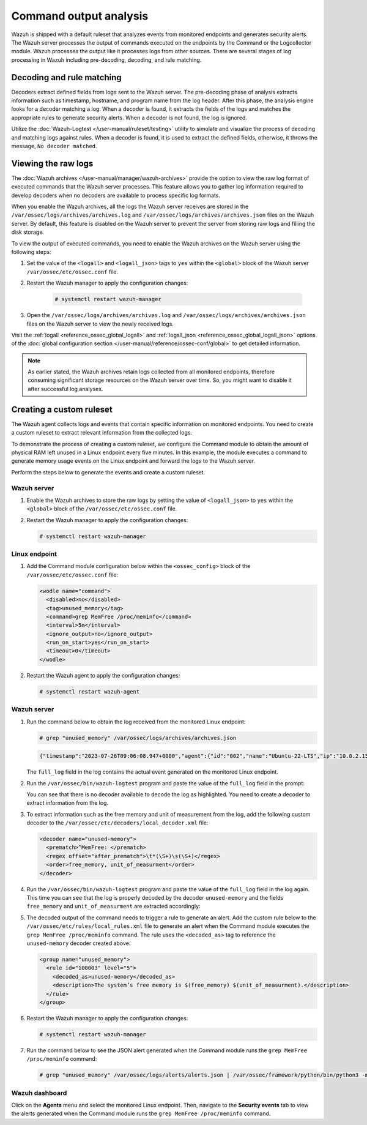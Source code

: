 .. Copyright (C) 2015, Wazuh, Inc.

.. meta::
  :description:  

Command output analysis
=======================

Wazuh is shipped with a default ruleset that analyzes events from monitored endpoints and generates security alerts. The Wazuh server processes the output of commands executed on the endpoints by the Command or the Logcollector module. Wazuh processes the output like it processes logs from other sources. There are several stages of log processing in Wazuh including pre-decoding, decoding, and rule matching.

Decoding and rule matching
--------------------------

Decoders extract defined fields from logs sent to the Wazuh server. The pre-decoding phase of analysis extracts information such as timestamp, hostname, and program name from the log header. After this phase, the analysis engine looks for a decoder matching a log. When a decoder is found, it extracts the fields of the logs and matches the appropriate rules to generate security alerts. When a decoder is not found, the log is ignored.

Utilize the :doc:`Wazuh-Logtest </user-manual/ruleset/testing>` utility to simulate and visualize the process of decoding and matching logs against rules. When a decoder is found, it is used to extract the defined fields, otherwise, it throws the message, ``No decoder matched``.

Viewing the raw logs
--------------------

The :doc:`Wazuh archives </user-manual/manager/wazuh-archives>` provide the option to view the raw log format of executed commands that the Wazuh server processes. This feature allows you to gather log information required to develop decoders when no decoders are available to process specific log formats.

When you enable the Wazuh archives, all the logs the Wazuh server receives are stored in the ``/var/ossec/logs/archives/archives.log`` and ``/var/ossec/logs/archives/archives.json`` files on the Wazuh server. By default, this feature is disabled on the Wazuh server to prevent the server from storing raw logs and filling the disk storage.

To view the output of executed commands, you need to enable the Wazuh archives on the Wazuh server using the following steps:

#. Set the value of the ``<logall>`` and ``<logall_json>`` tags to ``yes`` within the ``<global>`` block of the Wazuh server ``/var/ossec/etc/ossec.conf`` file.

#. Restart the Wazuh manager to apply the configuration changes:

      .. code-block:: console

         # systemctl restart wazuh-manager

#. Open the ``/var/ossec/logs/archives/archives.log`` and ``/var/ossec/logs/archives/archives.json`` files on the Wazuh server to view the newly received logs.

Visit the :ref:`logall <reference_ossec_global_logall>` and :ref:`logall_json <reference_ossec_global_logall_json>` options of the :doc:`global configuration section </user-manual/reference/ossec-conf/global>` to get detailed information.

.. note:: As earlier stated, the Wazuh archives retain logs collected from all monitored endpoints, therefore consuming significant storage resources on the Wazuh server over time. So, you might want to disable it after successful log analyses.

.. _command_monitoring_creating_custom_ruleset:

Creating a custom ruleset
-------------------------

The Wazuh agent collects logs and events that contain specific information on monitored endpoints. You need to create a custom ruleset to extract relevant information from the collected logs.

To demonstrate the process of creating a custom ruleset, we configure the Command module to obtain the amount of physical RAM left unused in a Linux endpoint every five minutes. In this example, the module executes a command to generate memory usage events on the Linux endpoint and forward the logs to the Wazuh server. 

Perform the steps below to generate the events and create a custom ruleset.

Wazuh server
^^^^^^^^^^^^

#. Enable the Wazuh archives to store the raw logs by setting the value of ``<logall_json>`` to ``yes`` within the ``<global>`` block of the ``/var/ossec/etc/ossec.conf`` file.

#. Restart the Wazuh manager to apply the configuration changes:

   .. code-block:: console

      # systemctl restart wazuh-manager


Linux endpoint
^^^^^^^^^^^^^^

#. Add the Command module configuration below within the ``<ossec_config>`` block of the ``/var/ossec/etc/ossec.conf`` file:

   .. code-block:: xml

      <wodle name="command">
        <disabled>no</disabled>
        <tag>unused_memory</tag>
        <command>grep MemFree /proc/meminfo</command>
        <interval>5m</interval>
        <ignore_output>no</ignore_output>
        <run_on_start>yes</run_on_start>
        <timeout>0</timeout>
      </wodle>

#. Restart the Wazuh agent to apply the configuration changes:

   .. code-block:: console

      # systemctl restart wazuh-agent      

Wazuh server
^^^^^^^^^^^^

#. Run the command below to obtain the log received from the monitored Linux endpoint:

   .. code-block:: console

      # grep "unused_memory" /var/ossec/logs/archives/archives.json

   .. code-block:: console
      :class: output

      {"timestamp":"2023-07-26T09:06:08.947+0000","agent":{"id":"002","name":"Ubuntu-22-LTS","ip":"10.0.2.15"},"manager":{"name":"wazuh-server"},"id":"1690362368.662599","full_log":"MemFree:       	90008 kB","decoder":{},"location":"command_unused_memory"}

   The ``full_log`` field in the log contains the actual event generated on the monitored Linux endpoint. 

#. Run the ``/var/ossec/bin/wazuh-logtest`` program and paste the value of the ``full_log`` field in the prompt:

   .. code-block:: console
      :emphasize-lines: 11

      # /var/ossec/bin/wazuh-logtest
      Starting wazuh-logtest v|WAZUH_CURRENT|
      Type one log per line
      
      MemFree:       	90008 kB
      
      **Phase 1: Completed pre-decoding.
          	full event: 'MemFree:       	90008 kB'
      
      **Phase 2: Completed decoding.
          	No decoder matched.

   You can see that there is no decoder available to decode the log as highlighted. You need to create a decoder to extract information from the log.

#. To extract information such as the free memory and unit of measurement from the log, add the following custom decoder to the ``/var/ossec/etc/decoders/local_decoder.xml`` file:

   .. code-block:: xml

      <decoder name="unused-memory">
        <prematch>^MemFree: </prematch>
        <regex offset="after_prematch">\t*(\S+)\s(\S+)</regex>
        <order>free_memory, unit_of_measurment</order>
      </decoder>

#. Run the ``/var/ossec/bin/wazuh-logtest`` program and paste the value of the ``full_log`` field in the log again. This time you can see that the log is properly decoded by the decoder ``unused-memory`` and the fields ``free_memory`` and ``unit_of_measurment`` are extracted accordingly:

   .. code-block:: console
      :emphasize-lines: 11,12,13

      # /var/ossec/bin/wazuh-logtest
      Starting wazuh-logtest v|WAZUH_CURRENT|
      Type one log per line
      
      MemFree:       	90008 kB
      
      **Phase 1: Completed pre-decoding.
          	full event: 'MemFree:       	90008 kB'
      
      **Phase 2: Completed decoding.
          	name: 'unused-memory'
          	free_memory: '90008'
          	unit_of_measurment: 'kB'

#. The decoded output of the command needs to trigger a rule to generate an alert. Add the custom rule below to the ``/var/ossec/etc/rules/local_rules.xml`` file to generate an alert when the Command module executes the ``grep MemFree /proc/meminfo`` command. The rule uses the ``<decoded_as>`` tag to reference the ``unused-memory`` decoder created above:

   .. code-block:: xml

      <group name="unused_memory">
        <rule id="100003" level="5">
          <decoded_as>unused-memory</decoded_as>
          <description>The system’s free memory is $(free_memory) $(unit_of_measurment).</description>
        </rule>
      </group>

#. Restart the Wazuh manager to apply the configuration changes:

   .. code-block:: console

      # systemctl restart wazuh-manager

#. Run the command below to see the JSON alert generated when the Command module runs the ``grep MemFree /proc/meminfo`` command:

   .. code-block:: console

      # grep "unused_memory" /var/ossec/logs/alerts/alerts.json | /var/ossec/framework/python/bin/python3 -mjson.tool

   .. code-block:: console
      :class: output
      :emphasize-lines: 23,24,25,26,27,28

      {
          "timestamp": "2023-07-26T09:21:07.928+0000",
          "rule": {
              "level": 5,
              "description": "The system\u2019s free memory is 88456 kB.",
              "id": "100003",
              "firedtimes": 1,
              "mail": false,
              "groups": [
                  "unused_memory"
              ]
          },
          "agent": {
              "id": "002",
              "name": "Ubuntu-22-LTS",
              "ip": "10.0.2.15"
          },
          "manager": {
              "name": "wazuh-server"
          },
          "id": "1690363267.663636",
          "full_log": "MemFree:           88456 kB",
          "decoder": {
              "name": "unused-memory"
          },
          "data": {
              "free_memory": "88456",
              "unit_of_measurment": "kB"
          },
          "location": "command_unused_memory"
      }

Wazuh dashboard
^^^^^^^^^^^^^^^

Click on the **Agents** menu and select the monitored Linux endpoint. Then, navigate to the **Security events** tab to view the alerts generated when the Command module runs the ``grep MemFree /proc/meminfo`` command.

.. thumbnail:: /images/manual/command-monitoring/free-memory-alert.png
  :title: System's free memory alert
  :alt: System's free memory alert
  :align: center
  :width: 100%